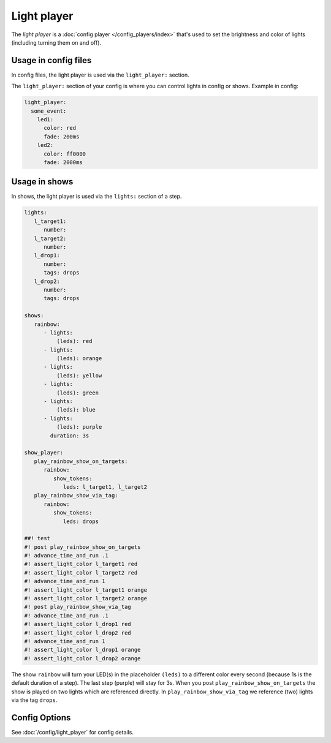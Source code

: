 Light player
============

The *light player* is a :doc:`config player </config_players/index>` that's used to set the brightness and
color of lights (including turning them on and off).

Usage in config files
---------------------

In config files, the light player is used via the ``light_player:`` section.

The ``light_player:`` section of your config is where you can control lights
in config or shows. Example in config:

.. code-block:: mpf-config

   light_player:
     some_event:
       led1:
         color: red
         fade: 200ms
       led2:
         color: ff0000
         fade: 2000ms

Usage in shows
--------------

In shows, the light player is used via the ``lights:`` section of a step.

.. code-block:: mpf-config

   lights:
      l_target1:
         number:
      l_target2:
         number:
      l_drop1:
         number:
         tags: drops
      l_drop2:
         number:
         tags: drops

   shows:
      rainbow:
         - lights:
             (leds): red
         - lights:
             (leds): orange
         - lights:
             (leds): yellow
         - lights:
             (leds): green
         - lights:
             (leds): blue
         - lights:
             (leds): purple
           duration: 3s

   show_player:
      play_rainbow_show_on_targets:
         rainbow:
            show_tokens:
               leds: l_target1, l_target2
      play_rainbow_show_via_tag:
         rainbow:
            show_tokens:
               leds: drops

   ##! test
   #! post play_rainbow_show_on_targets
   #! advance_time_and_run .1
   #! assert_light_color l_target1 red
   #! assert_light_color l_target2 red
   #! advance_time_and_run 1
   #! assert_light_color l_target1 orange
   #! assert_light_color l_target2 orange
   #! post play_rainbow_show_via_tag
   #! advance_time_and_run .1
   #! assert_light_color l_drop1 red
   #! assert_light_color l_drop2 red
   #! advance_time_and_run 1
   #! assert_light_color l_drop1 orange
   #! assert_light_color l_drop2 orange

The show ``rainbow`` will turn your LED(s) in the placeholder ``(leds)``
to a different color every second (because 1s is the default duration of a step).
The last step (purple) will stay for 3s.
When you post ``play_rainbow_show_on_targets`` the show is played on two
lights which are referenced directly.
In ``play_rainbow_show_via_tag`` we reference (two) lights via the tag
``drops``.

Config Options
--------------

See :doc:`/config/light_player` for config details.
